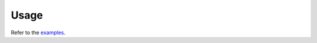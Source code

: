 Usage
=====

.. py:currentmodule:: asyncio-rpc-aiopqueue

Refer to the
`examples <https://gitlab.com/smheidrich/asyncio-rpc-aiopqueue/-/tree/main/examples/>`_.
